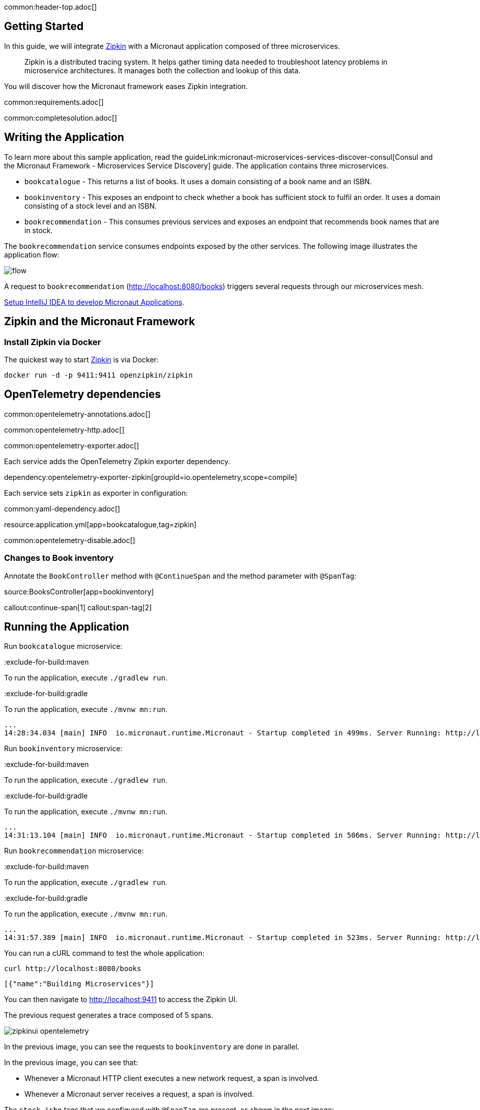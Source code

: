 common:header-top.adoc[]

== Getting Started

In this guide, we will integrate https://zipkin.io[Zipkin] with a Micronaut application composed of three microservices.

____
Zipkin is a distributed tracing system. It helps gather timing data needed to troubleshoot latency problems in microservice architectures. It manages both the collection and lookup of this data.
____

You will discover how the Micronaut framework eases Zipkin integration.

common:requirements.adoc[]

common:completesolution.adoc[]

== Writing the Application

To learn more about this sample application, read the guideLink:micronaut-microservices-services-discover-consul[Consul and the Micronaut Framework - Microservices Service Discovery] guide. The application contains three microservices.

* `bookcatalogue` - This returns a list of books. It uses a domain consisting of a book name and an ISBN.

* `bookinventory` - This exposes an endpoint to check whether a book has sufficient stock to fulfil an order. It uses a domain consisting of a stock level and an ISBN.

* `bookrecommendation` - This consumes previous services and exposes an endpoint that recommends book names that are in stock.

The `bookrecommendation` service consumes endpoints exposed by the other services. The following image illustrates the application flow:

image::flow.svg[]

A request to `bookrecommendation` (http://localhost:8080/books) triggers several requests through our microservices mesh.

https://guides.micronaut.io/latest/micronaut-intellij-idea-ide-setup.html[Setup IntelliJ IDEA to develop Micronaut Applications].

== Zipkin and the Micronaut Framework

=== Install Zipkin via Docker

The quickest way to start https://zipkin.io[Zipkin] is via Docker:

[source,bash]
----
docker run -d -p 9411:9411 openzipkin/zipkin
----


== OpenTelemetry dependencies

common:opentelemetry-annotations.adoc[]

common:opentelemetry-http.adoc[]

common:opentelemetry-exporter.adoc[]

Each service adds the OpenTelemetry Zipkin exporter dependency.

dependency:opentelemetry-exporter-zipkin[groupId=io.opentelemetry,scope=compile]

Each service sets `zipkin` as exporter in configuration:

common:yaml-dependency.adoc[]

resource:application.yml[app=bookcatalogue,tag=zipkin]

common:opentelemetry-disable.adoc[]

=== Changes to Book inventory

Annotate the `BookController` method with `@ContinueSpan` and the method parameter with `@SpanTag`:

source:BooksController[app=bookinventory]

callout:continue-span[1]
callout:span-tag[2]

== Running the Application

Run `bookcatalogue` microservice:

:exclude-for-build:maven

To run the application, execute `./gradlew run`.

:exclude-for-build:

:exclude-for-build:gradle

To run the application, execute `./mvnw mn:run`.

:exclude-for-build:

[source,bash]
----
...
14:28:34.034 [main] INFO  io.micronaut.runtime.Micronaut - Startup completed in 499ms. Server Running: http://localhost:8081
----

Run `bookinventory` microservice:

:exclude-for-build:maven

To run the application, execute `./gradlew run`.

:exclude-for-build:

:exclude-for-build:gradle

To run the application, execute `./mvnw mn:run`.

:exclude-for-build:

[source,bash]
----
...
14:31:13.104 [main] INFO  io.micronaut.runtime.Micronaut - Startup completed in 506ms. Server Running: http://localhost:8082
----

Run `bookrecommendation` microservice:

:exclude-for-build:maven

To run the application, execute `./gradlew run`.

:exclude-for-build:

:exclude-for-build:gradle

To run the application, execute `./mvnw mn:run`.

:exclude-for-build:

[source,bash]
----
...
14:31:57.389 [main] INFO  io.micronaut.runtime.Micronaut - Startup completed in 523ms. Server Running: http://localhost:8080
----

You can run a cURL command to test the whole application:

[source, bash]
----
curl http://localhost:8080/books
----

[source,json]
----
[{"name":"Building Microservices"}]
----

You can then navigate to http://localhost:9411 to access the Zipkin UI.

The previous request generates a trace composed of 5 spans.

image::zipkinui-opentelemetry.png[]

In the previous image, you can see the requests to `bookinventory` are done in parallel.

In the previous image, you can see that:

- Whenever a Micronaut HTTP client executes a new network request, a span is involved.
- Whenever a Micronaut server receives a request, a span is involved.

The `stock.isbn` tags that we configured with `@SpanTag` are present, as shown in the next image:

image::zipkintag-opentelemetry.png[]

common:graal-with-plugins.adoc[]

:exclude-for-languages:groovy

Start the native images for the three microservices and run the same `curl` request as before to check that everything works with GraalVM.

:exclude-for-languages:

== Next Steps

As you have seen in this guide, without any annotations, you can get distributed tracing up and running quickly with the Micronaut framework.

The Micronaut framework includes several annotations to give you more flexibility. We introduced the `@ContinueSpan` and `@SpanTag` annotations.
Also, you have at your disposal the `@NewSpan` annotation, which will create a new span, wrapping the method call or reactive type.

Make sure to read more about https://micronaut-projects.github.io/micronaut-tracing/latest/guide/#zipkin[Tracing with Zipkin] in the Micronaut framework.

common:helpWithMicronaut.adoc[]
